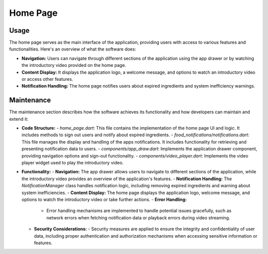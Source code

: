 .. _home_page:


Home Page
=========

Usage
-----

The home page serves as the main interface of the application, providing users with access to various features and functionalities. Here's an overview of what the software does:

- **Navigation:** Users can navigate through different sections of the application using the app drawer or by watching the introductory video provided on the home page.
- **Content Display:** It displays the application logo, a welcome message, and options to watch an introductory video or access other features.
- **Notification Handling:** The home page notifies users about expired ingredients and system inefficiency warnings.

Maintenance
-----------

The maintenance section describes how the software achieves its functionality and how developers can maintain and extend it:

- **Code Structure:**
  - `home_page.dart`: This file contains the implementation of the home page UI and logic. It includes methods to sign out users and notify about expired ingredients.
  - `food_notifications/notifications.dart`: This file manages the display and handling of the apps notifications. It includes functionality for retrieving and presenting notification data to users.
  - `components/app_draw.dart`: Implements the application drawer component, providing navigation options and sign-out functionality.
  - `components/video_player.dart`:  Implements the video player widget used to play the introductory video.

- **Functionality:**
  - **Navigation:** The app drawer allows users to navigate to different sections of the application, while the introductory video provides an overview of the application's features.
  - **Notification Handling:** The `NotificationManager` class handles notification logic, including removing expired ingredients and warning about system inefficiencies.
  - **Content Display:** The home page displays the application logo, welcome message, and options to watch the introductory video or take further actions.
  - **Error Handling:**
    - Error handling mechanisms are implemented to handle potential issues gracefully, such as network errors when fetching notification data or playback errors during video streaming.
  - **Security Considerations:**
    - Security measures are applied to ensure the integrity and confidentiality of user data, including proper authentication and authorization mechanisms when accessing sensitive information or features.

